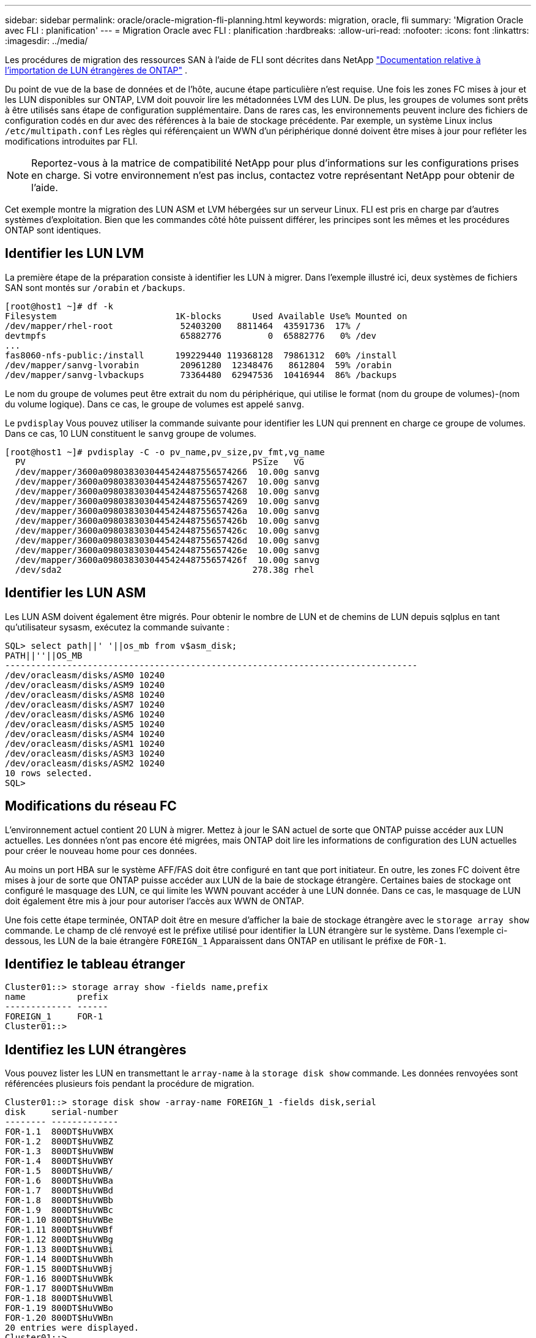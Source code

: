 ---
sidebar: sidebar 
permalink: oracle/oracle-migration-fli-planning.html 
keywords: migration, oracle, fli 
summary: 'Migration Oracle avec FLI : planification' 
---
= Migration Oracle avec FLI : planification
:hardbreaks:
:allow-uri-read: 
:nofooter: 
:icons: font
:linkattrs: 
:imagesdir: ../media/


[role="lead"]
Les procédures de migration des ressources SAN à l'aide de FLI sont décrites dans NetApp https://docs.netapp.com/us-en/ontap-fli/index.html["Documentation relative à l'importation de LUN étrangères de ONTAP"^] .

Du point de vue de la base de données et de l'hôte, aucune étape particulière n'est requise. Une fois les zones FC mises à jour et les LUN disponibles sur ONTAP, LVM doit pouvoir lire les métadonnées LVM des LUN. De plus, les groupes de volumes sont prêts à être utilisés sans étape de configuration supplémentaire. Dans de rares cas, les environnements peuvent inclure des fichiers de configuration codés en dur avec des références à la baie de stockage précédente. Par exemple, un système Linux inclus `/etc/multipath.conf` Les règles qui référençaient un WWN d'un périphérique donné doivent être mises à jour pour refléter les modifications introduites par FLI.


NOTE: Reportez-vous à la matrice de compatibilité NetApp pour plus d'informations sur les configurations prises en charge. Si votre environnement n'est pas inclus, contactez votre représentant NetApp pour obtenir de l'aide.

Cet exemple montre la migration des LUN ASM et LVM hébergées sur un serveur Linux. FLI est pris en charge par d'autres systèmes d'exploitation. Bien que les commandes côté hôte puissent différer, les principes sont les mêmes et les procédures ONTAP sont identiques.



== Identifier les LUN LVM

La première étape de la préparation consiste à identifier les LUN à migrer. Dans l'exemple illustré ici, deux systèmes de fichiers SAN sont montés sur `/orabin` et `/backups`.

....
[root@host1 ~]# df -k
Filesystem                       1K-blocks      Used Available Use% Mounted on
/dev/mapper/rhel-root             52403200   8811464  43591736  17% /
devtmpfs                          65882776         0  65882776   0% /dev
...
fas8060-nfs-public:/install      199229440 119368128  79861312  60% /install
/dev/mapper/sanvg-lvorabin        20961280  12348476   8612804  59% /orabin
/dev/mapper/sanvg-lvbackups       73364480  62947536  10416944  86% /backups
....
Le nom du groupe de volumes peut être extrait du nom du périphérique, qui utilise le format (nom du groupe de volumes)-(nom du volume logique). Dans ce cas, le groupe de volumes est appelé `sanvg`.

Le `pvdisplay` Vous pouvez utiliser la commande suivante pour identifier les LUN qui prennent en charge ce groupe de volumes. Dans ce cas, 10 LUN constituent le `sanvg` groupe de volumes.

....
[root@host1 ~]# pvdisplay -C -o pv_name,pv_size,pv_fmt,vg_name
  PV                                            PSize   VG
  /dev/mapper/3600a0980383030445424487556574266  10.00g sanvg
  /dev/mapper/3600a0980383030445424487556574267  10.00g sanvg
  /dev/mapper/3600a0980383030445424487556574268  10.00g sanvg
  /dev/mapper/3600a0980383030445424487556574269  10.00g sanvg
  /dev/mapper/3600a098038303044542448755657426a  10.00g sanvg
  /dev/mapper/3600a098038303044542448755657426b  10.00g sanvg
  /dev/mapper/3600a098038303044542448755657426c  10.00g sanvg
  /dev/mapper/3600a098038303044542448755657426d  10.00g sanvg
  /dev/mapper/3600a098038303044542448755657426e  10.00g sanvg
  /dev/mapper/3600a098038303044542448755657426f  10.00g sanvg
  /dev/sda2                                     278.38g rhel
....


== Identifier les LUN ASM

Les LUN ASM doivent également être migrés. Pour obtenir le nombre de LUN et de chemins de LUN depuis sqlplus en tant qu'utilisateur sysasm, exécutez la commande suivante :

....
SQL> select path||' '||os_mb from v$asm_disk;
PATH||''||OS_MB
--------------------------------------------------------------------------------
/dev/oracleasm/disks/ASM0 10240
/dev/oracleasm/disks/ASM9 10240
/dev/oracleasm/disks/ASM8 10240
/dev/oracleasm/disks/ASM7 10240
/dev/oracleasm/disks/ASM6 10240
/dev/oracleasm/disks/ASM5 10240
/dev/oracleasm/disks/ASM4 10240
/dev/oracleasm/disks/ASM1 10240
/dev/oracleasm/disks/ASM3 10240
/dev/oracleasm/disks/ASM2 10240
10 rows selected.
SQL>
....


== Modifications du réseau FC

L'environnement actuel contient 20 LUN à migrer. Mettez à jour le SAN actuel de sorte que ONTAP puisse accéder aux LUN actuelles. Les données n'ont pas encore été migrées, mais ONTAP doit lire les informations de configuration des LUN actuelles pour créer le nouveau home pour ces données.

Au moins un port HBA sur le système AFF/FAS doit être configuré en tant que port initiateur. En outre, les zones FC doivent être mises à jour de sorte que ONTAP puisse accéder aux LUN de la baie de stockage étrangère. Certaines baies de stockage ont configuré le masquage des LUN, ce qui limite les WWN pouvant accéder à une LUN donnée. Dans ce cas, le masquage de LUN doit également être mis à jour pour autoriser l'accès aux WWN de ONTAP.

Une fois cette étape terminée, ONTAP doit être en mesure d'afficher la baie de stockage étrangère avec le `storage array show` commande. Le champ de clé renvoyé est le préfixe utilisé pour identifier la LUN étrangère sur le système. Dans l'exemple ci-dessous, les LUN de la baie étrangère `FOREIGN_1` Apparaissent dans ONTAP en utilisant le préfixe de `FOR-1`.



== Identifiez le tableau étranger

....
Cluster01::> storage array show -fields name,prefix
name          prefix
------------- ------
FOREIGN_1     FOR-1
Cluster01::>
....


== Identifiez les LUN étrangères

Vous pouvez lister les LUN en transmettant le `array-name` à la `storage disk show` commande. Les données renvoyées sont référencées plusieurs fois pendant la procédure de migration.

....
Cluster01::> storage disk show -array-name FOREIGN_1 -fields disk,serial
disk     serial-number
-------- -------------
FOR-1.1  800DT$HuVWBX
FOR-1.2  800DT$HuVWBZ
FOR-1.3  800DT$HuVWBW
FOR-1.4  800DT$HuVWBY
FOR-1.5  800DT$HuVWB/
FOR-1.6  800DT$HuVWBa
FOR-1.7  800DT$HuVWBd
FOR-1.8  800DT$HuVWBb
FOR-1.9  800DT$HuVWBc
FOR-1.10 800DT$HuVWBe
FOR-1.11 800DT$HuVWBf
FOR-1.12 800DT$HuVWBg
FOR-1.13 800DT$HuVWBi
FOR-1.14 800DT$HuVWBh
FOR-1.15 800DT$HuVWBj
FOR-1.16 800DT$HuVWBk
FOR-1.17 800DT$HuVWBm
FOR-1.18 800DT$HuVWBl
FOR-1.19 800DT$HuVWBo
FOR-1.20 800DT$HuVWBn
20 entries were displayed.
Cluster01::>
....


== Enregistrer des LUN de baies étrangères en tant que candidats à l'importation

Les LUN étrangères sont initialement classées comme tout type de LUN particulier. Avant de pouvoir importer des données, les LUN doivent être marquées comme étrangères et par conséquent comme candidates au processus d'importation. Cette étape est terminée en transmettant le numéro de série au `storage disk modify` comme indiqué dans l'exemple suivant. Notez que ce processus balise uniquement la LUN comme étant étrangère dans ONTAP. Aucune donnée n'est écrite sur la LUN étrangère elle-même.

....
Cluster01::*> storage disk modify {-serial-number 800DT$HuVWBW} -is-foreign true
Cluster01::*> storage disk modify {-serial-number 800DT$HuVWBX} -is-foreign true
...
Cluster01::*> storage disk modify {-serial-number 800DT$HuVWBn} -is-foreign true
Cluster01::*> storage disk modify {-serial-number 800DT$HuVWBo} -is-foreign true
Cluster01::*>
....


== Création de volumes pour héberger les LUN migrés

Un volume est nécessaire pour héberger les LUN migrées. La configuration exacte du volume dépend du plan global d'exploitation des fonctionnalités ONTAP. Dans cet exemple, les LUN ASM sont placées dans un volume et les LUN LVM sont placées dans un second volume. Vous pouvez ainsi gérer les LUN en tant que groupes indépendants à des fins telles que la hiérarchisation, la création de snapshots ou la définition de contrôles de QoS.

Réglez le `snapshot-policy `to `none`. Le processus de migration peut inclure une grande partie du transfert des données. Par conséquent, si des snapshots sont créés par accident, la consommation d'espace peut augmenter de façon importante, car des données indésirables sont capturées dans les snapshots.

....
Cluster01::> volume create -volume new_asm -aggregate data_02 -size 120G -snapshot-policy none
[Job 1152] Job succeeded: Successful
Cluster01::> volume create -volume new_lvm -aggregate data_02 -size 120G -snapshot-policy none
[Job 1153] Job succeeded: Successful
Cluster01::>
....


== Créer des LUN ONTAP

Une fois les volumes créés, les nouvelles LUN doivent être créées. Normalement, la création d'une LUN nécessite que l'utilisateur indique des informations telles que la taille de LUN, mais dans ce cas, l'argument disque étranger est transmis à la commande. Par conséquent, ONTAP réplique les données de configuration actuelle du LUN à partir du numéro de série spécifié. Il utilise également la géométrie des LUN et les données de la table de partition pour ajuster l'alignement des LUN et établir des performances optimales.

Dans cette étape, les numéros de série doivent être référencés avec le tableau étranger pour s'assurer que le LUN étranger correct est associé au nouveau LUN correct.

....
Cluster01::*> lun create -vserver vserver1 -path /vol/new_asm/LUN0 -ostype linux -foreign-disk 800DT$HuVWBW
Created a LUN of size 10g (10737418240)
Cluster01::*> lun create -vserver vserver1 -path /vol/new_asm/LUN1 -ostype linux -foreign-disk 800DT$HuVWBX
Created a LUN of size 10g (10737418240)
...
Created a LUN of size 10g (10737418240)
Cluster01::*> lun create -vserver vserver1 -path /vol/new_lvm/LUN8 -ostype linux -foreign-disk 800DT$HuVWBn
Created a LUN of size 10g (10737418240)
Cluster01::*> lun create -vserver vserver1 -path /vol/new_lvm/LUN9 -ostype linux -foreign-disk 800DT$HuVWBo
Created a LUN of size 10g (10737418240)
....


== Créer des relations d'importation

Les LUN ont été créées, mais ne sont pas configurées en tant que destination de réplication. Avant de pouvoir réaliser cette étape, les LUN doivent d'abord être mises hors ligne. Cette étape supplémentaire est conçue pour protéger les données contre les erreurs de l'utilisateur. Si ONTAP permettait l'exécution d'une migration sur une LUN en ligne, une erreur typographique risquerait d'écraser les données actives. L'étape supplémentaire consistant à forcer l'utilisateur à mettre d'abord une LUN hors ligne permet de vérifier que la LUN cible correcte est utilisée comme destination de migration.

....
Cluster01::*> lun offline -vserver vserver1 -path /vol/new_asm/LUN0
Warning: This command will take LUN "/vol/new_asm/LUN0" in Vserver
         "vserver1" offline.
Do you want to continue? {y|n}: y
Cluster01::*> lun offline -vserver vserver1 -path /vol/new_asm/LUN1
Warning: This command will take LUN "/vol/new_asm/LUN1" in Vserver
         "vserver1" offline.
Do you want to continue? {y|n}: y
...
Warning: This command will take LUN "/vol/new_lvm/LUN8" in Vserver
         "vserver1" offline.
Do you want to continue? {y|n}: y
Cluster01::*> lun offline -vserver vserver1 -path /vol/new_lvm/LUN9
Warning: This command will take LUN "/vol/new_lvm/LUN9" in Vserver
         "vserver1" offline.
Do you want to continue? {y|n}: y
....
Une fois les LUN hors ligne, vous pouvez établir la relation d'importation en transmettant le numéro de série de la LUN étrangère à `lun import create` commande.

....
Cluster01::*> lun import create -vserver vserver1 -path /vol/new_asm/LUN0 -foreign-disk 800DT$HuVWBW
Cluster01::*> lun import create -vserver vserver1 -path /vol/new_asm/LUN1 -foreign-disk 800DT$HuVWBX
...
Cluster01::*> lun import create -vserver vserver1 -path /vol/new_lvm/LUN8 -foreign-disk 800DT$HuVWBn
Cluster01::*> lun import create -vserver vserver1 -path /vol/new_lvm/LUN9 -foreign-disk 800DT$HuVWBo
Cluster01::*>
....
Une fois toutes les relations d'importation établies, les LUN peuvent être remis en ligne.

....
Cluster01::*> lun online -vserver vserver1 -path /vol/new_asm/LUN0
Cluster01::*> lun online -vserver vserver1 -path /vol/new_asm/LUN1
...
Cluster01::*> lun online -vserver vserver1 -path /vol/new_lvm/LUN8
Cluster01::*> lun online -vserver vserver1 -path /vol/new_lvm/LUN9
Cluster01::*>
....


== Créer le groupe initiateur

Un groupe initiateur (igroup) fait partie de l'architecture de masquage des LUN ONTAP. L'accès à une LUN nouvellement créée n'est pas accessible à moins qu'un hôte ne bénéficie au préalable d'un accès. Pour ce faire, vous devez créer un groupe initiateur qui répertorie les WWN FC ou les noms d'initiateurs iSCSI auxquels l'accès doit être accordé. Au moment de la rédaction de ce rapport, FLI était pris en charge uniquement pour les LUN FC. Cependant, la conversion en iSCSI après migration est une tâche simple, comme illustré dans la link:oracle-migration-fli-protocol-conversion.html["Conversion de protocoles"].

Dans cet exemple, un groupe initiateur est créé et contient deux WWN correspondant aux deux ports disponibles sur l'adaptateur HBA de l'hôte.

....
Cluster01::*> igroup create linuxhost -protocol fcp -ostype linux -initiator 21:00:00:0e:1e:16:63:50 21:00:00:0e:1e:16:63:51
....


== Mappez les nouvelles LUN sur l'hôte

Après la création du groupe initiateur, les LUN sont ensuite mappées sur le groupe initiateur défini. Ces LUN sont uniquement disponibles pour les WWN inclus dans ce groupe initiateur. NetApp suppose, à ce stade du processus de migration, que l'hôte n'a pas été segmenté vers ONTAP. Cela est important, car si l'hôte est segmenté simultanément sur la baie étrangère et le nouveau système ONTAP, il est possible de détecter sur chaque baie des LUN portant le même numéro de série. Cette situation peut entraîner des dysfonctionnements des chemins d'accès multiples ou endommager les données.

....
Cluster01::*> lun map -vserver vserver1 -path /vol/new_asm/LUN0 -igroup linuxhost
Cluster01::*> lun map -vserver vserver1 -path /vol/new_asm/LUN1 -igroup linuxhost
...
Cluster01::*> lun map -vserver vserver1 -path /vol/new_lvm/LUN8 -igroup linuxhost
Cluster01::*> lun map -vserver vserver1 -path /vol/new_lvm/LUN9 -igroup linuxhost
Cluster01::*>
....